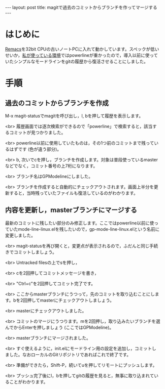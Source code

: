 #+OPTIONS: toc:nil
#+BEGIN_HTML
---
layout: post
title: magitで過去のコミットからブランチを作ってマージする
---
#+END_HTML

* はじめに
  [[https://github.com/Wilfred/remacs][Remacs]]を32bit CPUの古いノートPCに入れて動かしています。スペックが低いせいか，[[https://github.com/jamcha-aa/init][私が使っている環境]]ではpowerlineが重かったので，導入以前に使っていたシンプルなモードラインをgitの履歴から復活させることにしました。

* 手順 
** 過去のコミットからブランチを作成

   M-x magit-statusでmagitを呼び出し，l, bを押して履歴を表示します。

   #+ATTR_HTML: alt="Show commit history" width="300px"
   [[file:02.png]]

   <br>
   履歴画面では逐次検索ができるので「powerline」で検索すると，該当するコミットが見つかりました。

   #+ATTR_HTML: alt="search in history" width="300px"
   [[file:03.png]]

   <br>
   powerline以前に使用していたものは，その1つ前のコミットまで残っているはずです (色が違う部分)。

   #+ATTR_HTML: alt="target of old commit" width="300px"
   [[file:04.png]]

   <br>
   b, 次いでcを押し，ブランチを作成します。対象は普段使っているmasterなどでなく，コミット番号の上7桁になります。

   #+ATTR_HTML: alt="create branch" width="300px"
   [[file:05.png]]

   <br>
   ブランチ名はGPModelineにしました。

   #+ATTR_HTML: alt="insert branch name" width="300px"
   [[file:06.png]]

   <br>
   ブランチを作成すると自動的にチェックアウトされます。画面上半分を更新すると，当時残っていたファイルも復活しているのがわかります。

   #+ATTR_HTML: alt="create and checkout branch succeeded" width="300px"
   [[file:07.png]]

** 内容を更新し，masterブランチにマージする
   最新のコミットに残したい部分のみ修正します。ここではpowerline以前に使っていたmode-line-linux.elを残したいので，gp-mode-line-linux.elという名前に変更しました。

   #+ATTR_HTML: alt="rename an essential file" width="300px"
   [[file:08.png]]

   <br>
   magit-statusを再び開くと，変更点が表示されるので，ふだんと同じ手続きでコミットしましょう。

   #+ATTR_HTML: alt="create a commit" width="300px"
   [[file:09.png]]

   <br>
   Untracked filesの上でsを押し，

   #+ATTR_HTML: alt="staged changes" width="300px"
   [[file:10.png]]

   <br>
   cを2回押してコミットメッセージを書き，

   #+ATTR_HTML: alt="insert commit messages" width="300px"
   [[file:11.png]]

   <br>
   "Ctrl+c"を2回押してコミット完了です。

   #+ATTR_HTML: alt="commit finished" width="300px"
   [[file:12.png]]

   <br>
   ここからmasterブランチにうつって，先のコミットを取り込むことにします。bを2回押してmasterにチェックアウトしましょう。

   #+ATTR_HTML: alt="checkout to master" width="300px"
   [[file:13.png]]

   <br>
   masterにチェックアウトしました。

   #+ATTR_HTML: alt="checkout finished" width="300px"
   [[file:14.png]]

   <br>
   コミットのマージにうつります。mを2回押し，取り込みたいブランチを選んでからEnterを押しましょう (ここではGPModeline)。

   #+ATTR_HTML: alt="select branch for merge" width="300px"
   [[file:15.png]]

   <br>
   masterブランチにマージされました。

   #+ATTR_HTML: alt="merge finished" width="300px"
   [[file:16.png]]

   <br>
   すぐ使えるように，init.elにモードライン用の設定を追加し，コミットしました。なおローカルのGitリポジトリであればこれで終了です。

   #+ATTR_HTML: alt="edit init.el for modeline" width="300px"
   [[file:17.png]]

   <br>
   準備ができたら，Shift-P，続いてuを押してリモートにプッシュします。

   #+ATTR_HTML: alt="init.el modified" width="300px"
   [[file:18.png]]

   <br>
   プッシュ完了後にl，bを押してgitの履歴を見ると，無事に取り込まれていることがわかります。

   #+ATTR_HTML: alt="checking commit history" width="300px"
   [[file:19.png]]

